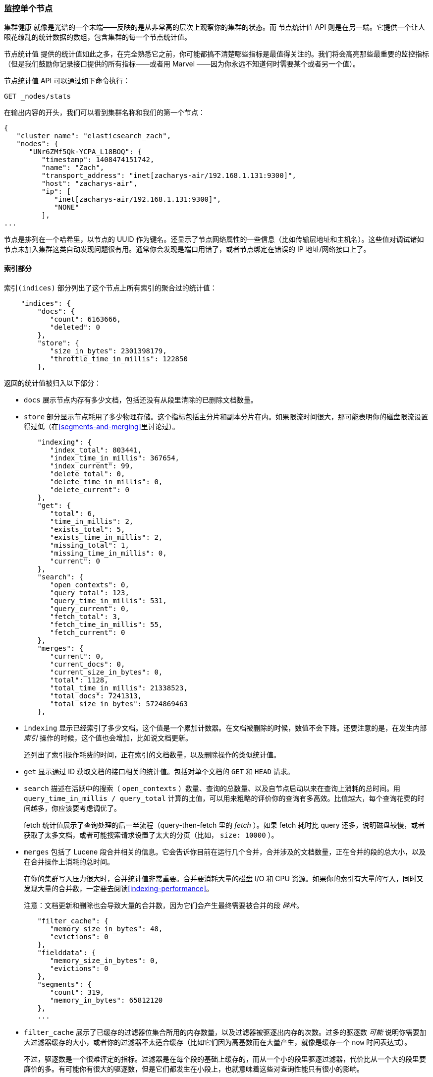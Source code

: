 [[_monitoring_individual_nodes]]
=== 监控单个节点

`集群健康` 就像是光谱的一个末端——反映的是从非常高的层次上观察你的集群的状态。((("clusters", "administration", "monitoring individual nodes")))((("nodes", "monitoring individual nodes")))而 `节点统计值` API 则是在另一端。((("Node Stats API", id="ix_NodeStats", range="startofrange")))它提供一个让人眼花缭乱的统计数据的数组，包含集群的每一个节点统计值。

`节点统计值` 提供的统计值如此之多，在完全熟悉它之前，你可能都搞不清楚哪些指标是最值得关注的。我们将会高亮那些最重要的监控指标（但是我们鼓励你记录接口提供的所有指标——或者用 Marvel ——因为你永远不知道何时需要某个或者另一个值）。

`节点统计值` API 可以通过如下命令执行：

[source,bash]
----
GET _nodes/stats
----

在输出内容的开头，我们可以看到集群名称和我们的第一个节点：

[source,js]
----
{
   "cluster_name": "elasticsearch_zach",
   "nodes": {
      "UNr6ZMf5Qk-YCPA_L18BOQ": {
         "timestamp": 1408474151742,
         "name": "Zach",
         "transport_address": "inet[zacharys-air/192.168.1.131:9300]",
         "host": "zacharys-air",
         "ip": [
            "inet[zacharys-air/192.168.1.131:9300]",
            "NONE"
         ],
...
----

节点是排列在一个哈希里，以节点的 UUID 作为键名。还显示了节点网络属性的一些信息（比如传输层地址和主机名）。这些值对调试诸如节点未加入集群这类自动发现问题很有用。通常你会发现是端口用错了，或者节点绑定在错误的 IP 地址/网络接口上了。

==== 索引部分

`索引(indices)` 部分列出了这个节点上所有索引的聚合过的统计值((("indices", "indices section in Node Stats API")))：

[source,js]
----
    "indices": {
        "docs": {
           "count": 6163666,
           "deleted": 0
        },
        "store": {
           "size_in_bytes": 2301398179,
           "throttle_time_in_millis": 122850
        },
----

返回的统计值被归入以下部分：

- `docs` 展示节点内存有多少文档，包括还没有从段里清除的已删除文档数量。

- `store` 部分显示节点耗用了多少物理存储。这个指标包括主分片和副本分片在内。如果限流时间很大，那可能表明你的磁盘限流设置得过低（在<<segments-and-merging>>里讨论过）。

[source,js]
----
        "indexing": {
           "index_total": 803441,
           "index_time_in_millis": 367654,
           "index_current": 99,
           "delete_total": 0,
           "delete_time_in_millis": 0,
           "delete_current": 0
        },
        "get": {
           "total": 6,
           "time_in_millis": 2,
           "exists_total": 5,
           "exists_time_in_millis": 2,
           "missing_total": 1,
           "missing_time_in_millis": 0,
           "current": 0
        },
        "search": {
           "open_contexts": 0,
           "query_total": 123,
           "query_time_in_millis": 531,
           "query_current": 0,
           "fetch_total": 3,
           "fetch_time_in_millis": 55,
           "fetch_current": 0
        },
        "merges": {
           "current": 0,
           "current_docs": 0,
           "current_size_in_bytes": 0,
           "total": 1128,
           "total_time_in_millis": 21338523,
           "total_docs": 7241313,
           "total_size_in_bytes": 5724869463
        },
----

- `indexing` 显示已经索引了多少文档。这个值是一个累加计数器。在文档被删除的时候，数值不会下降。还要注意的是，在发生内部 _索引_ 操作的时候，这个值也会增加，比如说文档更新。
+
还列出了索引操作耗费的时间，正在索引的文档数量，以及删除操作的类似统计值。

- `get` 显示通过 ID 获取文档的接口相关的统计值。包括对单个文档的 `GET` 和 `HEAD` 请求。

- `search` 描述在活跃中的搜索（ `open_contexts` ）数量、查询的总数量、以及自节点启动以来在查询上消耗的总时间。用 `query_time_in_millis / query_total` 计算的比值，可以用来粗略的评价你的查询有多高效。比值越大，每个查询花费的时间越多，你应该要考虑调优了。
+
fetch 统计值展示了查询处理的后一半流程（query-then-fetch 里的 _fetch_ ）。如果 fetch 耗时比 query 还多，说明磁盘较慢，或者获取了太多文档，或者可能搜索请求设置了太大的分页（比如， `size: 10000` ）。

- `merges` 包括了 Lucene 段合并相关的信息。它会告诉你目前在运行几个合并，合并涉及的文档数量，正在合并的段的总大小，以及在合并操作上消耗的总时间。
+
在你的集群写入压力很大时，合并统计值非常重要。合并要消耗大量的磁盘 I/O 和 CPU 资源。如果你的索引有大量的写入，同时又发现大量的合并数，一定要去阅读<<indexing-performance>>。
+
注意：文档更新和删除也会导致大量的合并数，因为它们会产生最终需要被合并的段 _碎片_。

[source,js]
----
        "filter_cache": {
           "memory_size_in_bytes": 48,
           "evictions": 0
        },
        "fielddata": {
           "memory_size_in_bytes": 0,
           "evictions": 0
        },
        "segments": {
           "count": 319,
           "memory_in_bytes": 65812120
        },
        ...
----

- `filter_cache` 展示了已缓存的过滤器位集合所用的内存数量，以及过滤器被驱逐出内存的次数。过多的驱逐数 _可能_ 说明你需要加大过滤器缓存的大小，或者你的过滤器不太适合缓存（比如它们因为高基数而在大量产生，就像是缓存一个 `now` 时间表达式）。
+
不过，驱逐数是一个很难评定的指标。过滤器是在每个段的基础上缓存的，而从一个小的段里驱逐过滤器，代价比从一个大的段里要廉价的多。有可能你有很大的驱逐数，但是它们都发生在小段上，也就意味着这些对查询性能只有很小的影响。
+
把驱逐数指标作为一个粗略的参考。如果你看到数字很大，检查一下你的过滤器，确保他们都是正常缓存的。不断驱逐着的过滤器，哪怕都发生在很小的段上，效果也比正确缓存住了的过滤器差很多。

- `field_data` 显示 fielddata 使用的内存，((("fielddata", "statistics on")))用以聚合、排序等等。这里也有一个驱逐计数。和 `filter_cache` 不同的是，这里的驱逐计数是很有用的：这个数应该或者至少是接近于 0。因为 fielddata 不是缓存，任何驱逐都消耗巨大，应该避免掉。如果你在这里看到驱逐数，你需要重新评估你的内存情况，fielddata 限制，请求语句，或者这三者。

- `segments` 会展示这个节点目前正在服务中的 Lucene 段的数量。((("segments", "number served by a node")))这是一个重要的数字。大多数索引会有大概 50&#x2013;150 个段，哪怕它们存有 TB 级别的数十亿条文档。段数量过大表明合并出现了问题（比如，合并速度跟不上段的创建）。注意这个统计值是节点上所有索引的汇聚总数。记住这点。
+
`memory` 统计值展示了 Lucene 段自己用掉的内存大小。((("memory", "statistics on")))这里包括底层数据结构，比如倒排表，字典，和布隆过滤器等。太大的段数量会增加这些数据结构带来的开销，这个内存使用量就是一个方便用来衡量开销的度量值。

==== 操作系统和进程部分

`OS` 和 `Process` 部分基本是自描述的，不会在细节中展开讲解。((("operating system (OS), statistics on")))它们列出来基础的资源统计值，比如 CPU 和负载。((("process (Elasticsearch JVM), statistics on")))`OS` 部分描述了整个操作系统，而 `Process` 部分只显示 Elasticsearch 的 JVM 进程使用的资源情况。

这些都是非常有用的指标，不过通常在你的监控技术栈里已经都测量好了。统计值包括下面这些：

- CPU
- 负载
- 内存使用率
- Swap 使用率
- 打开的文件描述符

==== JVM 部分

`jvm` 部分包括了运行 Elasticsearch 的 JVM 进程一些很关键的信息。((("JVM (Java Virtual Machine)", "statistics on")))最重要的，它包括了垃圾回收的细节，这对你的 Elasticsearch 集群的稳定性有着重大影响。

[[garbage_collector_primer]]
.垃圾回收入门
**********************************
在我们描述统计值之前，先上一门速成课程讲解垃圾回收以及它对 Elasticsearch 的影响是非常有用的。((("garbage collection")))如果你对 JVM 的垃圾回收很熟悉，请跳过这段。

Java 是一门 _垃圾回收_ 语言，也就是说程序员不用手动管理内存分配和回收。程序员只管写代码，然后 Java 虚拟机（JVM）按需分配内存，然后在稍后不再需要的时候清理这部分内存。

当内存分配给一个 JVM 进程，它是分配到一个大块里，这个块叫做 _堆_ 。JVM 把堆分成两组，用 _代_ 来表示：

新生代（或者伊甸园）::
    新实例化的对象分配的空间。新生代空间通常都非常小，一般在 100 MB&#x2013;500 MB。新生代也包含两个 _幸存_ 空间。

老生代::
    较老的对象存储的空间。这些对象预计将长期留存并持续上很长一段时间。老生代通常比新生代大很多。Elasticsearch 节点可以给老生代用到 30 GB 大。

当一个对象实例化的时候，它被放在新生代里。当新生代空间满了，就会发生一次新生代垃圾回收（GC）。依然是"存活"状态的对象就被转移到一个幸存区内，而"死掉"的对象被移除。如果一个对象在多次新生代 GC 中都幸存了，它就会被"终身"置于老生代了。

类似的过程在老生代里同样发生：空间满的时候，发生一次垃圾回收，死掉的对象被移除。

不过，天下没有免费的午餐。新生代、老生代的垃圾回收都有一个阶段会“停止时间”。在这段时间里，JVM 字面意义上的停止了程序运行，以便跟踪对象图，收集死亡对象。在这个时间停止阶段，一切都不会发生。请求不被服务，ping 不被回应，分片不被分配。整个世界都真的停止了。

对于新生代，这不是什么大问题；那么小的空间意味着 GC 会很快执行完。但是老生代大很多，而这里面一个慢 GC 可能就意味着 1 秒乃至 15 秒的暂停——对于服务器软件来说这是不可接受的。

JVM 的垃圾回收采用了 _非常_ 精密的算法，在减少暂停方面做得很棒。而且 Elasticsearch 非常努力的变成对 _垃圾回收友好_ 的程序，比如内部智能的重用对象，重用网络缓冲，以及默认启用 <<docvalues>> 功能。但最终，GC 的频率和时长依然是你需要去观察的指标。因为它是集群不稳定的头号嫌疑人。

一个经常发生长 GC 的集群就会因为内存不足而处于高负载压力下。这些长 GC 会导致节点短时间内从集群里掉线。这种不稳定会导致分片频繁重定位，因为 Elasticsearch 会尝试保持集群均衡，保证有足够的副本在线。这接着就导致网络流量和磁盘 I/O 的增加。而所有这些都是在你的集群努力服务于正常的索引和查询的同时发生的。

总而言之，长时间 GC 总是不好的，需要尽可能的减少。
**********************************

因为垃圾回收对 Elasticsearch 是如此重要，你应该非常熟悉 `node-stats` API 里的这部分内容：

[source,js]
----
        "jvm": {
            "timestamp": 1408556438203,
            "uptime_in_millis": 14457,
            "mem": {
               "heap_used_in_bytes": 457252160,
               "heap_used_percent": 44,
               "heap_committed_in_bytes": 1038876672,
               "heap_max_in_bytes": 1038876672,
               "non_heap_used_in_bytes": 38680680,
               "non_heap_committed_in_bytes": 38993920,

----

- `jvm` 部分首先列出一些和 heap 内存使用有关的常见统计值。你可以看到有多少 heap 被使用了，多少被指派了（当前被分配给进程的），以及 heap 被允许分配的最大值。理想情况下，`heap_committed_in_bytes` 应该等于 `heap_max_in_bytes` 。如果指派的大小更小，JVM 最终会被迫调整 heap 大小——这是一个非常昂贵的操作。如果你的数字不相等，阅读 <<heap-sizing>> 学习如何正确的配置它。
+
`heap_used_percent` 指标是值得关注的一个数字。Elasticsearch 被配置为当 heap 达到 75% 的时候开始 GC。如果你的节点一直 >= 75%，你的节点正处于 _内存压力_ 状态。这是个危险信号，不远的未来可能就有慢 GC 要出现了。
+
如果 heap 使用率一直 >=85%，你就麻烦了。Heap 在 90&#x2013;95% 之间，则面临可怕的性能风险，此时最好的情况是长达 10&#x2013;30s 的 GC，最差的情况就是内存溢出（OOM）异常。

[source,js]
----
   "pools": {
      "young": {
         "used_in_bytes": 138467752,
         "max_in_bytes": 279183360,
         "peak_used_in_bytes": 279183360,
         "peak_max_in_bytes": 279183360
      },
      "survivor": {
         "used_in_bytes": 34865152,
         "max_in_bytes": 34865152,
         "peak_used_in_bytes": 34865152,
         "peak_max_in_bytes": 34865152
      },
      "old": {
         "used_in_bytes": 283919256,
         "max_in_bytes": 724828160,
         "peak_used_in_bytes": 283919256,
         "peak_max_in_bytes": 724828160
      }
   }
},
----

- `新生代(young)` 、 `幸存区(survivor)` 和 `老生代(old)` 部分分别展示 GC 中每一个代的内存使用情况。这些统计值很方便观察其相对大小，但是在调试问题的时候，通常并不怎么重要。

[source,js]
----
"gc": {
   "collectors": {
      "young": {
         "collection_count": 13,
         "collection_time_in_millis": 923
      },
      "old": {
         "collection_count": 0,
         "collection_time_in_millis": 0
      }
   }
}
----

- `gc` 部分显示新生代和老生代的垃圾回收次数和累积时间。大多数时候你可以忽略掉新生代的次数：这个数字通常都很大。这是正常的。
+
与之相反，老生代的次数应该很小，而且 `collection_time_in_millis` 也应该很小。这些是累积值，所以很难给出一个阈值表示你要开始操心了（比如，一个跑了一整年的节点，即使很健康，也会有一个比较大的计数）。这就是像 Marvel 这类工具很有用的一个原因。GC 计数的 _时间趋势_ 是个重要的考虑因素。
+
GC 花费的时间也很重要。比如，在索引文档时，一系列垃圾生成了。这是很常见的情况，每时每刻都会导致 GC。这些 GC 绝大多数时候都很快，对节点影响很小：新生代一般就花一两毫秒，老生代花一百多毫秒。这些跟 10 秒级别的 GC 是很不一样的。
+
我们的最佳建议是定期收集 GC 计数和时长（或者使用 Marvel）然后观察 GC 频率。你也可以开启慢 GC 日志记录，在 <<logging>> 小节已经讨论过。

==== 线程池部分

Elasticsearch 在内部维护了线程池。((("threadpools", "statistics on")))这些线程池相互协作完成任务，有必要的话相互间还会传递任务。通常来说，你不需要配置或者调优线程池，不过查看它们的统计值有时候还是有用的，可以洞察你的集群表现如何。

这有一系列的线程池，但以相同的格式输出：

[source,js]
----
  "index": {
     "threads": 1,
     "queue": 0,
     "active": 0,
     "rejected": 0,
     "largest": 1,
     "completed": 1
  }
----

每个线程池会列出已配置的线程数量（ `threads` ），当前在处理任务的线程数量（ `active` ），以及在队列中等待处理的任务单元数量（ `queue` ）。

如果队列中任务单元数达到了极限，新的任务单元会开始被拒绝，你会在 `rejected` 统计值上看到它反映出来。这通常是你的集群在某些资源上碰到瓶颈的信号。因为队列满意味着你的节点或集群在用最高速度运行，但依然跟不上工作的蜂拥而入。

.批量操作的被拒绝数
****
如果你碰到了队列被拒，一般来说都是批量索引请求导致的。((("bulk API", "rejections of bulk requests")))通过并发导入程序发送大量批量请求非常简单。越多越好嘛，对不？

事实上，每个集群都有它能处理的请求上限。一旦这个阈值被超过，队列会很快塞满，然后新的批量请求就被拒绝了。

这是一件 _好事情_ 。队列的拒绝在回压方面是有用的。它们让你知道你的集群已经在最大容量了。这比把数据塞进内存队列要来得好。增加队列大小并不能增加性能，它只是隐藏了问题。当你的集群只能每秒钟处理 10000 个文档的时候，无论队列是 100 还是 10000000 都没关系——你的集群还是只能每秒处理 10000 个文档。

队列只是隐藏了性能问题，而且带来的是真实的数据丢失的风险。在队列里的数据都是还没处理的，如果节点挂掉，这些请求都会永久的丢失。此外，队列还要消耗大量内存，这也是不理想的。

在你的应用中，优雅的处理来自满载队列的回压，才是更好的选择。当你收到拒绝响应的时候，你应该采取如下几步：

1. 暂停导入线程 3&#x2013;5 秒。
2. 从批量操作的响应里提取出来被拒绝的操作。因为可能很多操作还是成功的。响应会告诉你哪些成功，哪些被拒绝了。
3. 发送一个新的批量请求，只包含这些被拒绝过的操作。
4. 如果依然碰到拒绝，再次从步骤 1 开始。

通过这个流程，你的代码可以很自然的适应你集群的负载，做到自动回压。

拒绝不是错误：它们只是意味着你要稍后重试。
****

这里的一系列的线程池，大多数你可以忽略，但是有一小部分还是值得关注的：

`indexing`::
    普通的索引请求的线程池

`bulk`::
    批量请求，和单条的索引请求不同的线程池

`get`::
    Get-by-ID 操作

`search`::
    所有的搜索和查询请求

`merging`::
    专用于管理 Lucene 合并的线程池

==== 文件系统和网络部分

继续向下阅读 `node-stats` API，你会看到一串((("filesystem, statistics on")))和你的文件系统相关的统计值：可用空间，数据目录路径，磁盘 I/O 统计值，等等。如果你没有监控磁盘可用空间的话，可以从这里获取这些统计值。磁盘 I/O 统计值也很方便，不过通常那些更专门的命令行工具（比如 `iostat` ）会更有用些。

显然，Elasticsearch 在磁盘空间满的时候很难运行——所以请确保不会这样。

还有两个跟((("network", "statistics on")))网络统计值相关的部分：

[source,js]
----
        "transport": {
            "server_open": 13,
            "rx_count": 11696,
            "rx_size_in_bytes": 1525774,
            "tx_count": 10282,
            "tx_size_in_bytes": 1440101928
         },
         "http": {
            "current_open": 4,
            "total_opened": 23
         },
----

- `transport` 显示和 _传输地址_ 相关的一些基础统计值。包括节点间的通信（通常是 9300 端口）以及任意传输客户端或者节点客户端的连接。如果看到这里有很多连接数不要担心；Elasticsearch 在节点之间维护了大量的连接。

- `http` 显示 HTTP 端口（通常是 9200）的统计值。如果你看到 `total_opened` 数很大而且还在一直上涨，这是一个明确信号，说明你的 HTTP 客户端里有没启用 keep-alive 长连接的。持续的 keep-alive 长连接对性能很重要，因为连接、断开套接字是很昂贵的（而且浪费文件描述符）。请确认你的客户端都配置正确。

==== 断路器

终于，我们到了最后一段：跟((("fielddata circuit breaker"))) fielddata 断路器（在 <<circuit-breaker>> 介绍过）相关的统计值：

[role="pagebreak-before"]
[source,js]
----
         "fielddata_breaker": {
            "maximum_size_in_bytes": 623326003,
            "maximum_size": "594.4mb",
            "estimated_size_in_bytes": 0,
            "estimated_size": "0b",
            "overhead": 1.03,
            "tripped": 0
         }
----

这里你可以看到断路器的最大值（比如，一个请求申请更多的内存时会触发断路器）。这个部分还会让你知道断路器被触发了多少次，以及当前配置的间接开销。间接开销用来铺垫评估，因为有些请求比其他请求更难评估。

主要需要关注的是 `tripped` 指标。如果这个数字很大或者持续上涨，这是一个信号，说明你的请求需要优化，或者你需要添加更多内存（单机上添加，或者通过添加新节点的方式）。((("Node Stats API", range="endofrange", startref="ix_NodeStats")))